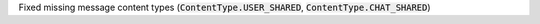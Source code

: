 Fixed missing message content types (:code:`ContentType.USER_SHARED`, :code:`ContentType.CHAT_SHARED`)
